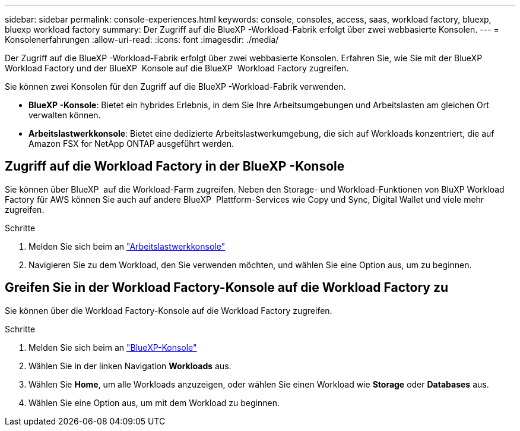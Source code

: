 ---
sidebar: sidebar 
permalink: console-experiences.html 
keywords: console, consoles, access, saas, workload factory, bluexp, bluexp workload factory 
summary: Der Zugriff auf die BlueXP -Workload-Fabrik erfolgt über zwei webbasierte Konsolen. 
---
= Konsolenerfahrungen
:allow-uri-read: 
:icons: font
:imagesdir: ./media/


[role="lead"]
Der Zugriff auf die BlueXP -Workload-Fabrik erfolgt über zwei webbasierte Konsolen. Erfahren Sie, wie Sie mit der BlueXP  Workload Factory und der BlueXP  Konsole auf die BlueXP  Workload Factory zugreifen.

Sie können zwei Konsolen für den Zugriff auf die BlueXP -Workload-Fabrik verwenden.

* *BlueXP -Konsole*: Bietet ein hybrides Erlebnis, in dem Sie Ihre Arbeitsumgebungen und Arbeitslasten am gleichen Ort verwalten können.
* *Arbeitslastwerkkonsole*: Bietet eine dedizierte Arbeitslastwerkumgebung, die sich auf Workloads konzentriert, die auf Amazon FSX for NetApp ONTAP ausgeführt werden.




== Zugriff auf die Workload Factory in der BlueXP -Konsole

Sie können über BlueXP  auf die Workload-Farm zugreifen. Neben den Storage- und Workload-Funktionen von BluXP Workload Factory für AWS können Sie auch auf andere BlueXP  Plattform-Services wie Copy und Sync, Digital Wallet und viele mehr zugreifen.

.Schritte
. Melden Sie sich beim an link:https://console.workloads.netapp.com["Arbeitslastwerkkonsole"^]
. Navigieren Sie zu dem Workload, den Sie verwenden möchten, und wählen Sie eine Option aus, um zu beginnen.




== Greifen Sie in der Workload Factory-Konsole auf die Workload Factory zu

Sie können über die Workload Factory-Konsole auf die Workload Factory zugreifen.

.Schritte
. Melden Sie sich beim an link:https://console.bluexp.netapp.com["BlueXP-Konsole"^]
. Wählen Sie in der linken Navigation *Workloads* aus.
. Wählen Sie *Home*, um alle Workloads anzuzeigen, oder wählen Sie einen Workload wie *Storage* oder *Databases* aus.
. Wählen Sie eine Option aus, um mit dem Workload zu beginnen.


